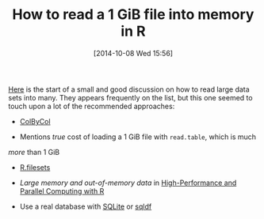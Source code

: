 #+POSTID: 9221
#+DATE: [2014-10-08 Wed 15:56]
#+OPTIONS: toc:nil num:nil todo:nil pri:nil tags:nil ^:nil TeX:nil
#+CATEGORY: Link
#+TAGS: R-Project
#+TITLE: How to read a 1 GiB file into memory in R


[[https://stat.ethz.ch/pipermail/r-help/2014-September/421800.html][Here]] is the start of a small and good discussion on how to read large data
sets into many. They appears frequently on the list, but this one seemed to
touch upon a lot of the recommended approaches:






-  [[http://colbycol.r-forge.r-project.org/][ColByCol]]


   -  Mentions /true/ cost of loading a 1 GiB file with =read.table=, which is much 
/more/ than 1 GiB 


   

-  [[http://cran.r-project.org/web/packages/R.filesets/index.html][R.filesets]]

-  /Large memory and out-of-memory data/ in [[http://cran.r-project.org/web/views/HighPerformanceComputing.html][High-Performance and Parallel Computing with R]]

-  Use a real database with [[http://cran.r-project.org/web/packages/RSQLite/index.html][SQLite]] or [[https://code.google.com/p/sqldf/][sqldf]]







